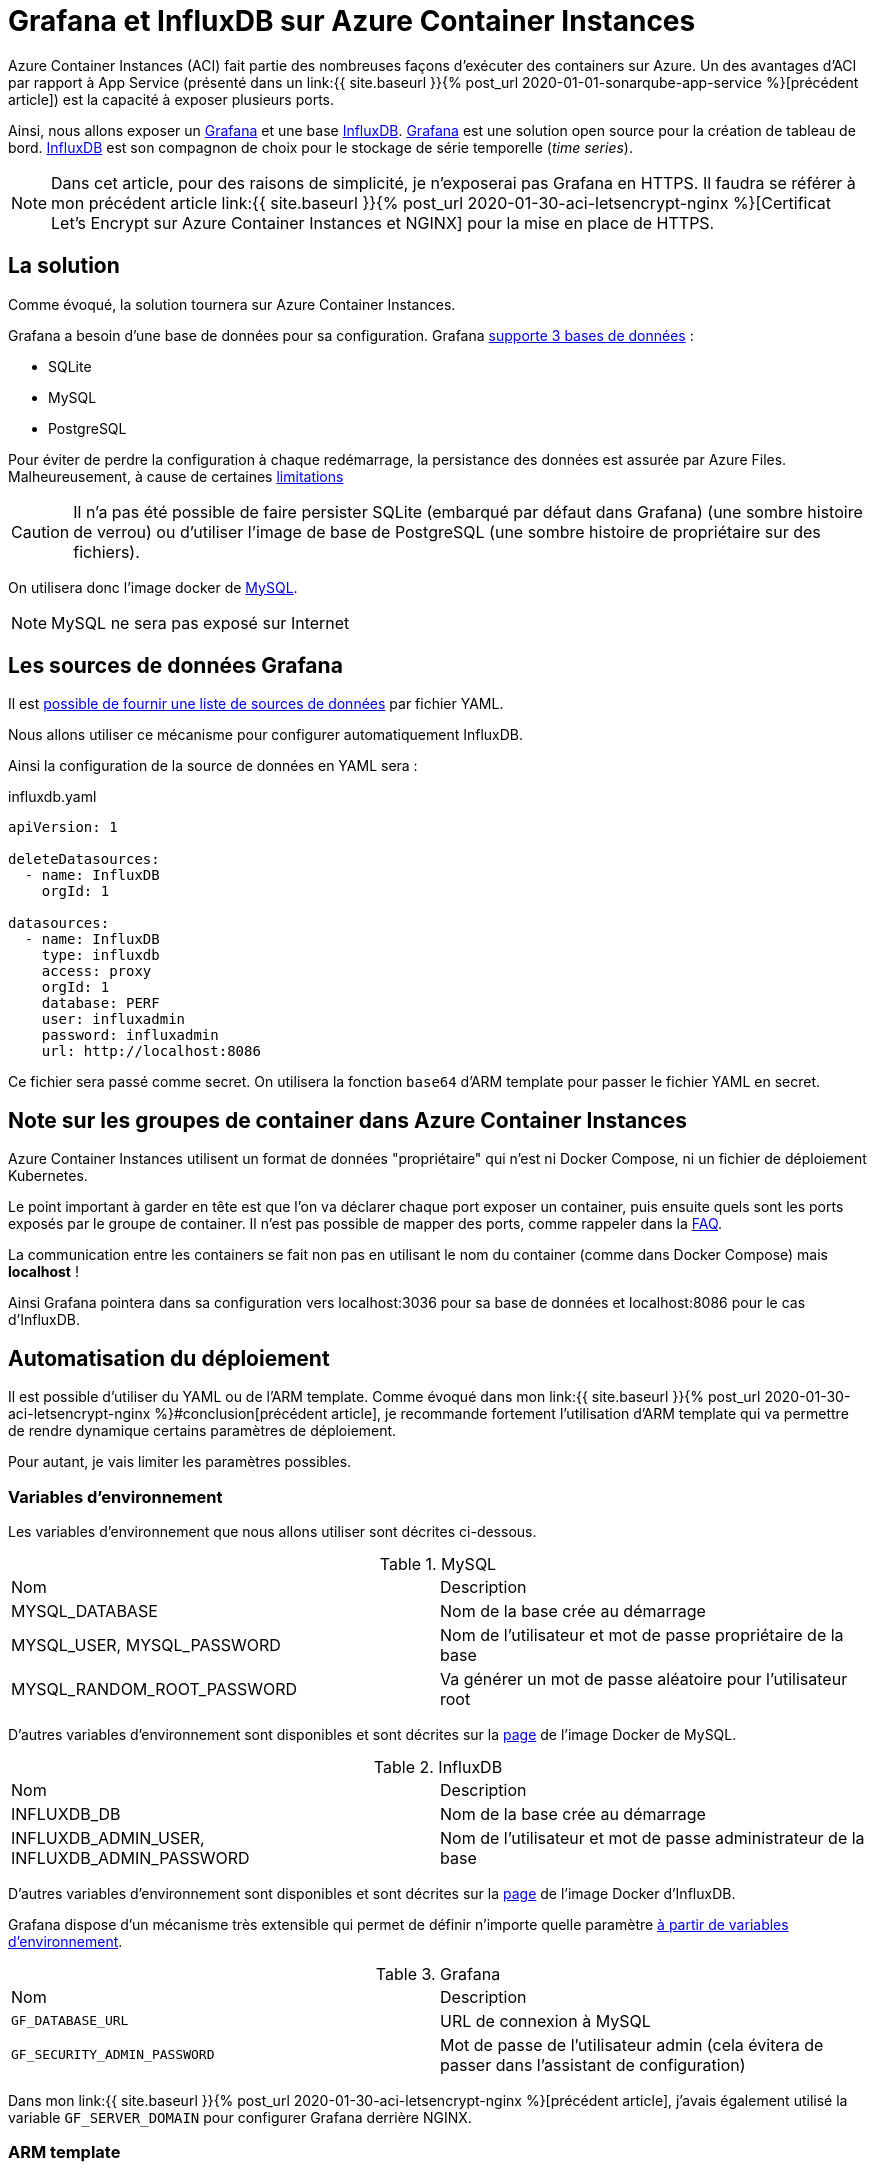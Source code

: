 = Grafana et InfluxDB sur Azure Container Instances
:page-navtitle: Grafana et InfluxDB sur Azure Container Instances
:page-excerpt: Azure Container Instances permet d'exécuter des containers. Voici un petit exemple de groupe de containers avec Grafana et InfluxDB.
:page-tags: [docker,aci,azure,influxdb,grafana]

Azure Container Instances (ACI) fait partie des nombreuses façons d'exécuter des containers sur Azure.
Un des avantages d'ACI par rapport à App Service (présenté dans un link:{{ site.baseurl }}{% post_url 2020-01-01-sonarqube-app-service %}[précédent article]) est la 
capacité à exposer plusieurs ports.

Ainsi, nous allons exposer un https://grafana.com/[Grafana] et une base https://www.influxdata.com/products/influxdb-overview/[InfluxDB].
https://grafana.com/[Grafana] est une solution open source pour la création de tableau de bord.
https://www.influxdata.com/products/influxdb-overview/[InfluxDB] est son compagnon de choix pour le stockage de série temporelle (_time series_).

NOTE: Dans cet article, pour des raisons de simplicité, je n'exposerai pas Grafana en HTTPS. 
Il faudra se référer à mon précédent article link:{{ site.baseurl }}{% post_url 2020-01-30-aci-letsencrypt-nginx %}[Certificat Let's Encrypt sur Azure Container Instances et NGINX] pour la mise en place de HTTPS.

== La solution

Comme évoqué, la solution tournera sur Azure Container Instances. 

Grafana a besoin d'une base de données pour sa configuration. Grafana https://grafana.com/docs/grafana/latest/installation/requirements/#supported-databases[supporte 3 bases de données]&nbsp;:

- SQLite
- MySQL
- PostgreSQL

Pour éviter de perdre la configuration à chaque redémarrage, la persistance des données est assurée par Azure Files. Malheureusement, à cause de certaines https://docs.microsoft.com/fr-fr/rest/api/storageservices/features-not-supported-by-the-azure-file-service[limitations]

CAUTION: Il n'a pas été possible de faire persister SQLite (embarqué par défaut dans Grafana) (une sombre histoire de verrou) ou d'utiliser l'image de base de PostgreSQL (une sombre histoire de propriétaire sur des fichiers).

On utilisera donc l'image docker de https://hub.docker.com/_/mysql[MySQL].

NOTE: MySQL ne sera pas exposé sur Internet

== Les sources de données Grafana

Il est https://grafana.com/docs/grafana/v6.5/administration/provisioning/#datasources[possible de fournir une liste de sources de données] par fichier YAML.

Nous allons utiliser ce mécanisme pour configurer automatiquement InfluxDB.

Ainsi la configuration de la source de données en YAML sera&nbsp;:

.influxdb.yaml
[source,yaml]
----
apiVersion: 1

deleteDatasources:
  - name: InfluxDB
    orgId: 1

datasources:
  - name: InfluxDB
    type: influxdb
    access: proxy
    orgId: 1
    database: PERF
    user: influxadmin
    password: influxadmin
    url: http://localhost:8086
----

Ce fichier sera passé comme secret.
On utilisera la fonction `base64` d'ARM template pour passer le fichier YAML en secret.

== Note sur les groupes de container dans Azure Container Instances

Azure Container Instances utilisent un format de données "propriétaire" qui n'est ni Docker Compose, ni un fichier de déploiement Kubernetes.

Le point important à garder en tête est que l'on va déclarer chaque port exposer un container, puis ensuite quels sont les ports exposés par le groupe de container. Il n'est pas possible de mapper des ports, comme rappeler dans la https://docs.microsoft.com/fr-fr/azure/container-instances/container-instances-troubleshooting#container-group-ip-address-may-not-be-accessible-due-to-mismatched-ports[FAQ].

La communication entre les containers se fait non pas en utilisant le nom du container (comme dans Docker Compose) mais *localhost*&nbsp;!

Ainsi Grafana pointera dans sa configuration vers localhost:3036 pour sa base de données et localhost:8086 pour le cas d'InfluxDB.

== Automatisation du déploiement

Il est possible d'utiliser du YAML ou de l'ARM template.
Comme évoqué dans mon link:{{ site.baseurl }}{% post_url 2020-01-30-aci-letsencrypt-nginx %}#conclusion[précédent article], je recommande fortement l'utilisation d'ARM template qui va permettre de rendre dynamique certains paramètres de déploiement.

Pour autant, je vais limiter les paramètres possibles.

=== Variables d'environnement

Les variables d'environnement que nous allons utiliser sont décrites ci-dessous.

.MySQL
|===
|Nom |Description
|MYSQL_DATABASE|Nom de la base crée au démarrage
|MYSQL_USER, MYSQL_PASSWORD|Nom de l'utilisateur et mot de passe propriétaire de la base
|MYSQL_RANDOM_ROOT_PASSWORD|Va générer un mot de passe aléatoire pour l'utilisateur root
|===

D'autres variables d'environnement sont disponibles et sont décrites sur la https://hub.docker.com/_/mysql[page] de l'image Docker de MySQL.

.InfluxDB
|===
|Nom |Description
|INFLUXDB_DB|Nom de la base crée au démarrage
|INFLUXDB_ADMIN_USER, INFLUXDB_ADMIN_PASSWORD|Nom de l'utilisateur et mot de passe administrateur de la base
|===

D'autres variables d'environnement sont disponibles et sont décrites sur la https://hub.docker.com/_/influxdb[page] de l'image Docker d'InfluxDB.

Grafana dispose d'un mécanisme très extensible qui permet de définir n'importe quelle paramètre https://grafana.com/docs/grafana/latest/installation/configuration/#using-environment-variables[à partir de variables d'environnement].


.Grafana
|===
|Nom |Description
|`GF_DATABASE_URL` | URL de connexion à MySQL
|`GF_SECURITY_ADMIN_PASSWORD` |Mot de passe de l'utilisateur admin (cela évitera de passer dans l'assistant de configuration)
|===

Dans mon link:{{ site.baseurl }}{% post_url 2020-01-30-aci-letsencrypt-nginx %}[précédent article], j'avais également utilisé la variable `GF_SERVER_DOMAIN` pour configurer Grafana derrière NGINX.

=== ARM template

L'ARM template et les paramètres sont définis ci-dessous.

.grafana.json
[source,json]
----
{
    "$schema": "https://schema.management.azure.com/schemas/2015-01-01/deploymentTemplate.json#",
    "contentVersion": "1.0.0.0",
    "parameters": {
        "grafanaAdminPassword": {
            "type": "securestring",
            "metadata": {
                "description": "Password for Grafana admin."
            }
        },
        "containerGroupName": {
            "type": "string",
            "metadata": {
                "description": "Container Group name."
            }
        },
        "dnsLabel": {
            "type": "string",
            "defaultValue": "",
            "metadata": {
                "description": "DNS label used to by the container group. The FQDN is <dnsLabel>.<region>.azurecontainer.io"
            }
        },
        "storageAccountName": {
            "type": "string",
            "metadata": {
                "description": "Name of the Storage Account"
            }
        },
        "storageAccountType": {
            "type": "string",
            "defaultValue": "Standard_LRS",
            "allowedValues": [
                "Standard_LRS",
                "Standard_GRS",
                "Standard_ZRS",
                "Premium_LRS"
            ],
            "metadata": {
                "description": "Storage Account type"
            }
        },
        "accessTier": {
            "type": "string",
            "defaultValue": "Hot",
            "allowedValues": [
                "Hot",
                "Cool"
            ],
            "metadata": {
                "description": "The access tier used for billing."
            }
        },
        "storageAccountKind": {
            "type": "string",
            "defaultValue": "StorageV2",
            "allowedValues": [
                "StorageV2",
                "Storage",
                "BlobStorage",
                "FileStorage",
                "BlockBlobStorage"
            ],
            "metadata": {
                "description": "Storage Account type"
            }
        },
        "advancedThreatProtectionEnabled": {
            "type": "bool",
            "defaultValue": false,
            "metadata": {
                "description": "Enable or disable Advanced Threat Protection."
            }
        },
        "shares": {
            "type": "array",
            "metadata": {
                "description": "List of the file share names."
            }
        },
        "location": {
            "type": "string",
            "defaultValue": "[resourceGroup().location]",
            "metadata": {
                "description": "The region to deploy the resources into"
            }
        },
        "tagValues": {
            "type": "object",
            "defaultValue": {
            }
        }
    },
    "variables": {
        "dnsLabel": "[if(empty(parameters('dnsLabel')), parameters('containerGroupName'), parameters('dnsLabel'))]",
        "fqdn": "[toLower(concat(variables('dnsLabel'),'.',replace(parameters('location'), ' ', ''),'.azurecontainer.io'))]"
    },
    "resources": [
        {
            "type": "Microsoft.Storage/storageAccounts",
            "name": "[parameters('storageAccountName')]",
            "location": "[parameters('location')]",
            "apiVersion": "2018-07-01",
            "sku": {
                "name": "[parameters('storageAccountType')]"
            },
            "kind": "[parameters('storageAccountKind')]",
            "properties": {
                "accessTier": "[parameters('accessTier')]",
                "encryption": {
                    "keySource": "Microsoft.Storage",
                    "services": {
                        "blob": {
                            "enabled": true
                        },
                        "file": {
                            "enabled": true
                        }
                    }
                },
                "supportsHttpsTrafficOnly": true
            },
            "resources": [
                {
                    "condition": "[parameters('advancedThreatProtectionEnabled')]",
                    "type": "providers/advancedThreatProtectionSettings",
                    "name": "Microsoft.Security/current",
                    "apiVersion": "2017-08-01-preview",
                    "dependsOn": [
                        "[resourceId('Microsoft.Storage/storageAccounts/', parameters('storageAccountName'))]"
                    ],
                    "properties": {
                        "isEnabled": true
                    }
                }
            ]
        },
        {
            "type": "Microsoft.Storage/storageAccounts/fileServices/shares",
            "apiVersion": "2019-04-01",
            "name": "[concat(parameters('storageAccountName'), '/default/', parameters('shares')[copyIndex()])]",
            "copy": {
                "name": "sharecopy",
                "count": "[length(parameters('shares'))]"
            },
            "dependsOn": [
                "[parameters('storageAccountName')]"
            ]
        },
        {
            "name": "[parameters('containerGroupName')]",
            "type": "Microsoft.ContainerInstance/containerGroups",
            "dependsOn": [
                "sharecopy"
            ],
            "apiVersion": "2018-10-01",
            "location": "[parameters('location')]",
            "properties": {
                "containers": [
                    {
                        "name": "mysql",
                        "properties": {
                            "image": "mysql",
                            "environmentVariables": [
                                {
                                    "name": "MYSQL_USER",
                                    "value": "grafana"
                                },
                                {
                                    "name": "MYSQL_PASSWORD",
                                    "secureValue": "grafana"
                                },
                                {
                                    "name": "MYSQL_RANDOM_ROOT_PASSWORD",
                                    "value": "yes"
                                },
                                {
                                    "name": "MYSQL_DATABASE",
                                    "value": "grafana"
                                }
                            ],
                            "resources": {
                                "requests": {
                                    "cpu": 0.5,
                                    "memoryInGb": 0.5
                                }
                            },
                            "ports": [
                                {
                                    "port": 3306
                                },
                                {
                                    "port": 443
                                }
                            ],
                            "volumeMounts": [
                                {
                                    "name": "mysql-data",
                                    "mountPath": "/var/lib/mysql"
                                }
                            ]
                        }
                    },
                                        {
                        "name": "influxdb",
                        "properties": {
                            "image": "influxdb",
                            "environmentVariables": [
                                {
                                    "name": "INFLUXDB_DB",
                                    "value": "PERF"
                                },
                                {
                                    "name": "INFLUXDB_ADMIN_USER",
                                    "value": "influxadmin"
                                },
                                {
                                    "name": "INFLUXDB_ADMIN_PASSWORD",
                                    "secureValue": "influxadmin"
                                }
                            ],
                            "resources": {
                                "requests": {
                                    "cpu": 0.5,
                                    "memoryInGb": 0.5
                                }
                            },
                            "ports": [
                                {
                                    "port": 8086
                                }
                            ],
                            "volumeMounts": [
                                {
                                    "name": "influxdb-volume",
                                    "mountPath": "/var/lib/influxdb"
                                }
                            ]
                        }
                    },
                    {
                        "name": "grafana",
                        "properties": {
                            "image": "grafana/grafana",

                            "ports": [
                                {
                                    "port": 3000
                                }
                            ],
                            "environmentVariables": [
                                {
                                    "name": "GF_SECURITY_ADMIN_PASSWORD",
                                    "secureValue": "[parameters('grafanaAdminPassword')]"
                                },
                                {
                                    "name": "GF_DATABASE_URL",
                                    "secureValue": "mysql://grafana:grafana@localhost:3306/grafana"
                                }
                            ],
                            "resources": {
                                "requests": {
                                    "cpu": 1,
                                    "memoryInGb": 0.5
                                }
                            },
                            "volumeMounts": [
                                {
                                    "name": "grafana-volume",
                                    "mountPath": "/var/lib/grafana"
                                },
                                {
                                    "name": "grafana-provisioning",
                                    "mountPath": "/etc/grafana/provisioning/datasources"
                                }
                            ]
                        }
                    }
                ],
                "osType": "Linux",
                "restartPolicy": "OnFailure",
                "ipAddress": {
                    "type": "Public",
                    "ports": [
                        {
                            "port": 3000
                        },
                        {
                            "port": 8086
                        }
                    ],
                    "dnsNameLabel": "[variables('dnsLabel')]"
                },
                "volumes": [
                    {
                        "name": "mysql-data",
                        "azureFile": {
                            "shareName": "mysql-data",
                            "storageAccountName": "[parameters('storageAccountName')]",
                            "storageAccountKey": "[listKeys(resourceId('Microsoft.Storage/storageAccounts',parameters('storageAccountName')),'2017-10-01').keys[0].value]"
                        }
                    },
                    {
                        "name": "influxdb-volume",
                        "azureFile": {
                            "shareName": "influxdb-volume",
                            "storageAccountName": "[parameters('storageAccountName')]",
                            "storageAccountKey": "[listKeys(resourceId('Microsoft.Storage/storageAccounts',parameters('storageAccountName')),'2017-10-01').keys[0].value]"
                        }
                    },
                    {
                        "name": "grafana-volume",
                        "azureFile": {
                            "shareName": "grafana-volume",
                            "storageAccountName": "[parameters('storageAccountName')]",
                            "storageAccountKey": "[listKeys(resourceId('Microsoft.Storage/storageAccounts',parameters('storageAccountName')),'2017-10-01').keys[0].value]"
                        }
                    },
                    {
                        "name": "grafana-provisioning",
                        "secret": {
                            "influxdb.yaml": "[base64('apiVersion: 1

deleteDatasources:
  - name: InfluxDB
    orgId: 1

datasources:
  - name: InfluxDB
    type: influxdb
    access: proxy
    orgId: 1
    database: PERF
    user: influxadmin
    password: influxadmin
    url: http://localhost:8086
                            ')]"
                        }
                    }
                ]
            }
        }

    ],
    "outputs": {
    }
}
----

.grafana.parameters.json
[source,json]
----
{
    "$schema": "https://schema.management.azure.com/schemas/2015-01-01/deploymentParameters.json#",
    "contentVersion": "1.0.0.0",
    "parameters": {
        "grafanaAdminPassword": {
            "value": "grafanapwd"
        },
        "containerGroupName": {
            "value": "test-grafana-influxdb"
        },
        "storageAccountName": {
            "value": "stotestacmenginx"
        },
        "shares": {
            "value": [
                "mysql-data",
                "influxdb-volume",
                "grafana-volume"
            ]
        },
        "location": {
            "value": "West Europe"
        }
    }
}
----

Il est possible de déployer par PowerShell&nbsp;:
```PowerShell
 New-AzResourceGroupDeployment -ResourceGroupName $rg -TemplateFile .\influxdb-grafana.json -TemplateParameterFile .\influxdb-grafana.parameters.json -Verbose
```

Egalement, en Az CLI&nbsp;:

```shell
az group deployment create --resource-group $rg --template-file ./influxdb-grafana.json --parameters @influxdb-grafana.parameters.json --handle-extended-json-format
```

Il faudra bien penser au paramètre `--handle-extended-json-format` qui apporte le support du multiligne en JSON.

=== Conclusion

En quelques minutes, il est possible de monter un Grafana et une base InfluxDB. 

Les cas d'usage d'InfluxDB et Grafana ne manquent pas&nbsp;: IoT, surveillance applicative, etc.
Un cas d'utilisation pourrait être aussi des tests de charge avec https://pypi.org/project/locust-influx/[Locust]. 
A suivre...